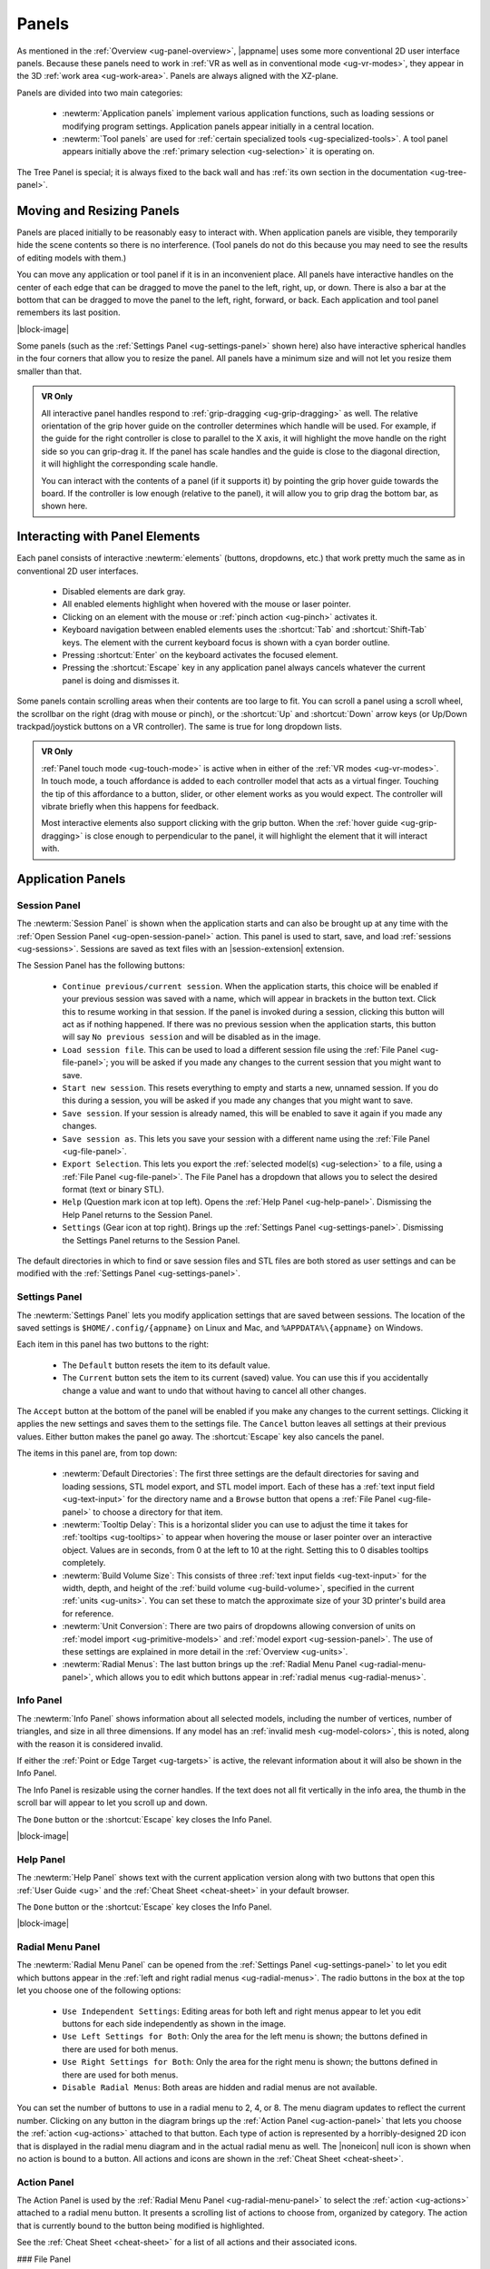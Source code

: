 .. _ug-panels:

Panels
------

As mentioned in the :ref:`Overview <ug-panel-overview>`, |appname| uses some
more conventional 2D user interface panels. Because these panels need to work
in :ref:`VR as well as in conventional mode <ug-vr-modes>`, they appear in the
3D :ref:`work area <ug-work-area>`. Panels are always aligned with the
XZ-plane.

Panels are divided into two main categories:

  - :newterm:`Application panels` implement various application functions, such
    as loading sessions or modifying program settings.  Application panels
    appear initially in a central location.
  - :newterm:`Tool panels` are used for :ref:`certain specialized tools
    <ug-specialized-tools>`. A tool panel appears initially above the
    :ref:`primary selection <ug-selection>` it is operating on.

The Tree Panel is special; it is always fixed to the back wall and has
:ref:`its own section in the documentation <ug-tree-panel>`.

Moving and Resizing Panels
..........................

.. incimage:: /images/SessionPanel.jpg 200px right

Panels are placed initially to be reasonably easy to interact with.  When
application panels are visible, they temporarily hide the scene contents so
there is no interference. (Tool panels do not do this because you may need to
see the results of editing models with them.)

You can move any application or tool panel if it is in an inconvenient place.
All panels have interactive handles on the center of each edge that can be
dragged to move the panel to the left, right, up, or down. There is also a bar
at the bottom that can be dragged to move the panel to the left, right,
forward, or back. Each application and tool panel remembers its last position.

|block-image|

.. incimage:: /images/SettingsPanel.jpg 200px right

Some panels (such as the :ref:`Settings Panel <ug-settings-panel>` shown here)
also have interactive spherical handles in the four corners that allow you to
resize the panel. All panels have a minimum size and will not let you resize
them smaller than that.

.. admonition:: VR Only

   .. incimage:: /images/GripPanelBar.jpg 200px right

   All interactive panel handles respond to :ref:`grip-dragging
   <ug-grip-dragging>` as well. The relative orientation of the grip hover
   guide on the controller determines which handle will be used. For example,
   if the guide for the right controller is close to parallel to the X axis, it
   will highlight the move handle on the right side so you can grip-drag it.
   If the panel has scale handles and the guide is close to the diagonal
   direction, it will highlight the corresponding scale handle.

   You can interact with the contents of a panel (if it supports it) by
   pointing the grip hover guide towards the board. If the controller is low
   enough (relative to the panel), it will allow you to grip drag the bottom
   bar, as shown here.

.. _ug-panel-interaction:

Interacting with Panel Elements
...............................

Each panel consists of interactive :newterm:`elements` (buttons, dropdowns,
etc.) that work pretty much the same as in conventional 2D user interfaces.

  - Disabled elements are dark gray.
  - All enabled elements highlight when hovered with the mouse or laser
    pointer.
  - Clicking on an element with the mouse or :ref:`pinch action <ug-pinch>`
    activates it.
  - Keyboard navigation between enabled elements uses the :shortcut:`Tab` and
    :shortcut:`Shift-Tab` keys. The element with the current keyboard focus is
    shown with a cyan border outline.
  - Pressing :shortcut:`Enter` on the keyboard activates the focused element.
  - Pressing the :shortcut:`Escape` key in any application panel always cancels
    whatever the current panel is doing and dismisses it.

Some panels contain scrolling areas when their contents are too large to
fit. You can scroll a panel using a scroll wheel, the scrollbar on the right
(drag with mouse or pinch), or the :shortcut:`Up` and :shortcut:`Down` arrow
keys (or Up/Down trackpad/joystick buttons on a VR controller). The same is
true for long dropdown lists.

.. admonition:: VR Only

   :ref:`Panel touch mode <ug-touch-mode>` is active when in either of the
   :ref:`VR modes <ug-vr-modes>`. In touch mode, a touch affordance is added to
   each controller model that acts as a virtual finger. Touching the tip of
   this affordance to a button, slider, or other element works as you would
   expect. The controller will vibrate briefly when this happens for feedback.

   Most interactive elements also support clicking with the grip button. When
   the :ref:`hover guide <ug-grip-dragging>` is close enough to perpendicular
   to the panel, it will highlight the element that it will interact with.

Application Panels
..................

.. _ug-session-panel:

Session Panel
,,,,,,,,,,,,,

.. incimage:: /images/SessionPanel.jpg 240px right

The :newterm:`Session Panel` is shown when the application starts and can also
be brought up at any time with the :ref:`Open Session Panel
<ug-open-session-panel>` action. This panel is used to start, save, and load
:ref:`sessions <ug-sessions>`. Sessions are saved as text files with an
|session-extension| extension.

The Session Panel has the following buttons:

  - ``Continue previous/current session``. When the application starts, this
    choice will be enabled if your previous session was saved with a name,
    which will appear in brackets in the button text. Click this to resume
    working in that session. If the panel is invoked during a session, clicking
    this button will act as if nothing happened. If there was no previous
    session when the application starts, this button will say ``No previous
    session`` and will be disabled as in the image.
  - ``Load session file``. This can be used to load a different session file
    using the :ref:`File Panel <ug-file-panel>`; you will be asked if you made
    any changes to the current session that you might want to save.
  - ``Start new session``. This resets everything to empty and starts a new,
    unnamed session. If you do this during a session, you will be asked if you
    made any changes that you might want to save.
  - ``Save session``. If your session is already named, this will be enabled to
    save it again if you made any changes.
  - ``Save session as``. This lets you save your session with a different name
    using the :ref:`File Panel <ug-file-panel>`.
  - ``Export Selection``. This lets you export the :ref:`selected model(s)
    <ug-selection>` to a file, using a :ref:`File Panel <ug-file-panel>`. The
    File Panel has a dropdown that allows you to select the desired format
    (text or binary STL).
  - ``Help`` (Question mark icon at top left). Opens the :ref:`Help Panel
    <ug-help-panel>`. Dismissing the Help Panel returns to the Session Panel.
  - ``Settings`` (Gear icon at top right). Brings up the :ref:`Settings Panel
    <ug-settings-panel>`. Dismissing the Settings Panel returns to the Session
    Panel.

The default directories in which to find or save session files and STL files
are both stored as user settings and can be modified with the :ref:`Settings
Panel <ug-settings-panel>`.

.. _ug-settings-panel:

Settings Panel
,,,,,,,,,,,,,,

.. incimage:: /images/SettingsPanel.jpg 300px right

The :newterm:`Settings Panel` lets you modify application settings that are
saved between sessions. The location of the saved settings is
``$HOME/.config/{appname}`` on Linux and Mac, and ``%APPDATA%\{appname}`` on
Windows.

Each item in this panel has two buttons to the right:

 - The ``Default`` button resets the item to its default value.
 - The ``Current`` button sets the item to its current (saved) value. You can
   use this if you accidentally change a value and want to undo that without
   having to cancel all other changes.

The ``Accept`` button at the bottom of the panel will be enabled if you make
any changes to the current settings. Clicking it applies the new settings and
saves them to the settings file. The ``Cancel`` button leaves all settings at
their previous values. Either button makes the panel go away. The
:shortcut:`Escape` key also cancels the panel.

The items in this panel are, from top down:

 - :newterm:`Default Directories`: The first three settings are the default
   directories for saving and loading sessions, STL model export, and STL model
   import. Each of these has a :ref:`text input field <ug-text-input>` for the
   directory name and a ``Browse`` button that opens a :ref:`File Panel
   <ug-file-panel>` to choose a directory for that item.
 - :newterm:`Tooltip Delay`: This is a horizontal slider you can use to adjust
   the time it takes for :ref:`tooltips <ug-tooltips>` to appear when hovering
   the mouse or laser pointer over an interactive object.  Values are in
   seconds, from 0 at the left to 10 at the right. Setting this to 0 disables
   tooltips completely.
 - :newterm:`Build Volume Size`: This consists of three :ref:`text input fields
   <ug-text-input>` for the width, depth, and height of the :ref:`build volume
   <ug-build-volume>`, specified in the current :ref:`units <ug-units>`. You
   can set these to match the approximate size of your 3D printer's build area
   for reference.
 - :newterm:`Unit Conversion`: There are two pairs of dropdowns allowing
   conversion of units on :ref:`model import <ug-primitive-models>` and
   :ref:`model export <ug-session-panel>`. The use of these settings are
   explained in more detail in the :ref:`Overview <ug-units>`.
 - :newterm:`Radial Menus`: The last button brings up the :ref:`Radial Menu
   Panel <ug-radial-menu-panel>`, which allows you to edit which buttons appear
   in :ref:`radial menus <ug-radial-menus>`.

.. _ug-info-panel:

Info Panel
,,,,,,,,,,

.. incimage:: /images/InfoPanel.jpg 240px right

The :newterm:`Info Panel` shows information about all selected models,
including the number of vertices, number of triangles, and size in all three
dimensions. If any model has an :ref:`invalid mesh <ug-model-colors>`, this is
noted, along with the reason it is considered invalid.

If either the :ref:`Point or Edge Target <ug-targets>` is active, the relevant
information about it will also be shown in the Info Panel.

The Info Panel is resizable using the corner handles. If the text does not all
fit vertically in the info area, the thumb in the scroll bar will appear to let
you scroll up and down.

The ``Done`` button or the :shortcut:`Escape` key closes the Info Panel.

|block-image|

Help Panel
,,,,,,,,,,

.. incimage:: /images/HelpPanel.jpg 240px right

The :newterm:`Help Panel` shows text with the current application version along
with two buttons that open this :ref:`User Guide <ug>` and the :ref:`Cheat
Sheet <cheat-sheet>` in your default browser.

The ``Done`` button or the :shortcut:`Escape` key closes the Info Panel.

|block-image|

.. _ug-radial-menu-panel:

Radial Menu Panel
,,,,,,,,,,,,,,,,,

.. incimage:: /images/RadialMenuPanel.jpg 300px right

The :newterm:`Radial Menu Panel` can be opened from the :ref:`Settings Panel
<ug-settings-panel>` to let you edit which buttons appear in the :ref:`left and
right radial menus <ug-radial-menus>`. The radio buttons in the box at the top
let you choose one of the following options:

  - ``Use Independent Settings``: Editing areas for both left and right menus
    appear to let you edit buttons for each side independently as shown in the
    image.
  - ``Use Left Settings for Both``: Only the area for the left menu is shown;
    the buttons defined in there are used for both menus.
  - ``Use Right Settings for Both``: Only the area for the right menu is shown;
    the buttons defined in there are used for both menus.
  - ``Disable Radial Menus``: Both areas are hidden and radial menus are not
    available.

You can set the number of buttons to use in a radial menu to 2, 4, or 8. The
menu diagram updates to reflect the current number. Clicking on any button in
the diagram brings up the :ref:`Action Panel <ug-action-panel>` that lets you
choose the :ref:`action <ug-actions>` attached to that button. Each type of
action is represented by a horribly-designed 2D icon that is displayed in the
radial menu diagram and in the actual radial menu as well. The |noneicon| null
icon is shown when no action is bound to a button. All actions and icons are
shown in the :ref:`Cheat Sheet <cheat-sheet>`.

.. _ug-action-panel:

Action Panel
,,,,,,,,,,,,

.. incimage:: /images/ActionPanel.jpg 300px right

The Action Panel is used by the :ref:`Radial Menu Panel <ug-radial-menu-panel>`
to select the :ref:`action <ug-actions>` attached to a radial menu button. It
presents a scrolling list of actions to choose from, organized by category. The
action that is currently bound to the button being modified is highlighted.

See the :ref:`Cheat Sheet <cheat-sheet>` for a list of all actions and their
associated icons.

.. todo::
   Ended here

.. PANELS ------------
.. _ug-bevel-tool-panel:
.. _ug-csg-tool-panel:
.. _ug-dialog-panel:
.. _ug-file-panel:
.. _ug-help-panel:
.. _ug-import-tool-panel:
.. _ug-name-tool-panel:
.. _ug-revsurf-tool-panel:
.. _ug-session-name:
.. _ug-tree-panel:
.. _ug-virtual-keyboard-panel:

### File Panel

![][ImgFilePanel]{{rightimage(256)}}

The File Panel is used by the [Session Panel][SessionPanel] and the [Settings
Panel][SettingsPanel] when a directory or file needs to be chosen. In addition,
the [Import Tool Panel][ImportToolPanel] is essentially a File Panel.

This panel works pretty much like a standard file browser. The four buttons at
the top go to the previous directory (if any), the next directory (if you went
to the previous one), one directory up, or your home directory. A button at the
bottom lets you see hidden files and directories (operating-system-specific).

The scrolling list is color coded for directories and files, with directories
listed first.

The File Format dropdown at the top right is used for selecting a format when
[exporting models][SessionPanel].

## Tool Panels

Each of these tool panels is a specialized tool for the corresponding type of
model. See [this table][GUIPanelTools] for the (obvious) connections.

### Bevel Tool Panel

![][ImgBevelToolPanel]{{rightimage(256)}}

The Bevel Tool Panel lets you edit the bevel created for all Beveled models
once they have been [created from other models][ConvertToBeveledAction]. The
bevel can actually be any sort of {{term('profile')}} applied to edges to
create various effects such as chamfering or rounding.

The panel initially shows the current profile of the [primary
selection][PrimarySelection]. The edited profile is applied to edges of all
selected Beveled models; the models update in real time as the profile is
edited.

The profile is drawn in the profile editing area and interpreted as follows:

+ The upper-right corner is where the edge is located, looking along its
  length.
+ The upper-left and lower-right points of the profile are at fixed locations
  and are colored blue to indicate this. You can add new points between them,
  move those points around, and delete points.

The default profile is just a line connecting the two fixed points, which
creates a bevel for all edges.

#### Editing the Profile with Mouse or Pinch

![][ImgBevelDeleteBox]{{rightimage(160)}}

Clicking anywhere on or near the profile line (except very close to an existing
point) creates a new interior point at that spot. New points are rendered the
same way as other interactive objects to indicate that they are movable.
Dragging on or near the line (instead of clicking) creates a new point and
immediately starts dragging it. Dragging an existing interior point moves it;
when you do this, a box with an "X" in it appears to allow you to delete the
point by dragging it over that box, as illustrated here.

#### Editing the Profile with Grip Drag

![][ImgBevelGripMidpoint]{{rightimage(160)}}
![][ImgBevelGripPoint]{{rightimage(160)}}

When [grip hovering selects the profile editing area][GUIPanelInteraction], it
will highlight each movable point and also the midpoint of each profile line
segment, whichever is closest to the current relative controller position. The
midpoint is rendered as a blue square, as shown here. When a point is
highlighted, grip dragging moves that point. When a midpoint square is
highlighted, grip dragging creates a new point along that segment and starts
dragging it. As in the mouse/pinch case, a delete box with an "X" appears to
allow points to be removed.

#### Profile Scaling

![][ImgBevelScaleLarge]{{rightimage(200)}}
![][ImgBevelScaleSmall]{{rightimage(200)}}

The slider at the bottom of the panel allows you to scale the size of the
profile as it is applied to edges without having to readjust any points. For
example, you can create a rounding profile and change the radius by adjusting
the slider as shown here.

{{verticalspace(3)}}

#### Maximum Angle

![][ImgBevelMaxAngle]{{rightimage(220)}}

The slider on the right side of the panel allows you to change the maximum edge
angle, from 0 to 180 degrees. This determines which model edges are beveled.
For example, suppose you have a cylinder and want to bevel just the edges
forming the top and bottom faces, as shown here. These edges form 90 degree
angles, so as long as the maximum angle is at least 90, they will have the
bevel profile applied. The edges between faces forming the sides are typically
greater than 90 degrees (unless the cylinder has very low
[complexity][ComplexityTool]; as long as the maximum angle is smaller than that
those edges will be left alone.  The default is 120 degrees.

### CSG Tool Panel

![][ImgCSGToolPanel]{{rightimage(180)}}

The CSG Tool Panel is a very simple panel that lets you change the [CSG
operation][CSG] applied to all selected CSG models.

{{verticalspace(4)}}

### Import Tool Panel

![][ImgImportToolPanel]{{rightimage(220)}}

The Import Tool Panel is essentially a [File Panel][FilePanel] that lets you
reimport the mesh used for an [Imported model][PrimitiveModels] or to change
which file to import it from. If multiple Imported models are selected, all of
them will be changed to use the new file if one is selected.

{{verticalspace(4)}}

### RevSurf Tool Panel

The RevSurf Tool Panel lets you edit the profile that is revolved around the +Z
axis for all selected [RevSurf (surface of revolution)
models][PrimitiveModels]. The panel initially shows the current profile of the
[primary selection][PrimarySelection]. The edited profile is applied to all
selected RevSurf models; the models update in real time as the profile is
edited.

#### Profile Editing

![][ImgRevSurfToolPanel]{{rightimage(200)}}

Profile editing is essentially the same as in the [Bevel Tool
Panel][BevelToolPanel], with two (related) exceptions:

+ The default profile has 3 points as shown here.
+ There must be at least 3 points in the revolved profile, so the panel will
  not let you delete a movable point if it is the only one left.

{{verticalspace(2)}}

#### Sweep Angle

![][ImgRevSurfSweep]{{rightimage(256)}}

Below the profile editing area is a slider that lets you set the sweep angle in
degrees for the surface. The default is 360, meaning that the profile makes a
complete revolution. Values less than 360 result in a partial sweep with end
cap polygons, as shown here.

{{verticalspace(4)}}

### Text Tool Panel

![][ImgTextToolPanel]{{rightimage(200)}}

The Text Tool Panel lets you edit the text string and font characteristics used
to create 3D text for all selected [Text models][PrimitiveModels]. The panel
initially shows the values for the [primary selection][PrimarySelection]. All
changes made with the panel affect all selected Text models.

The panel lets you specify the following settings:

+ Text string.
+ Font family. You can select from the dropdown list containing all available
  font families.
+ Font style. This dropdown lets you select from the styles available for the
  currently-selected family.
+ Character spacing (slider). This factor multiplies the spacing between
  individual characters to move them closer together or further apart. The
  default is 1, which is the spacing defined by the font.

Note that the text shown in this image has been rotated to face the camera for
demonstration purposes, since it is extruded in the +Z direction for 3D
printing.
